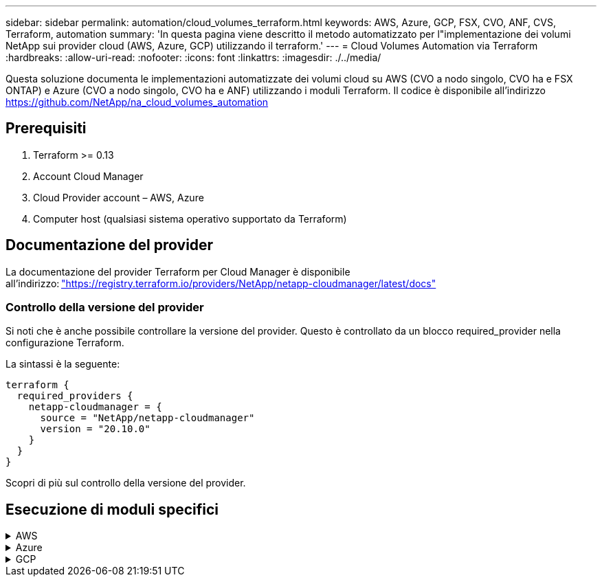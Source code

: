 ---
sidebar: sidebar 
permalink: automation/cloud_volumes_terraform.html 
keywords: AWS, Azure, GCP, FSX, CVO, ANF, CVS, Terraform, automation 
summary: 'In questa pagina viene descritto il metodo automatizzato per l"implementazione dei volumi NetApp sui provider cloud (AWS, Azure, GCP) utilizzando il terraform.' 
---
= Cloud Volumes Automation via Terraform
:hardbreaks:
:allow-uri-read: 
:nofooter: 
:icons: font
:linkattrs: 
:imagesdir: ./../media/


[role="lead"]
Questa soluzione documenta le implementazioni automatizzate dei volumi cloud su AWS (CVO a nodo singolo, CVO ha e FSX ONTAP) e Azure (CVO a nodo singolo, CVO ha e ANF) utilizzando i moduli Terraform. Il codice è disponibile all'indirizzo https://github.com/NetApp/na_cloud_volumes_automation[]



== Prerequisiti

. Terraform >= 0.13
. Account Cloud Manager
. Cloud Provider account – AWS, Azure
. Computer host (qualsiasi sistema operativo supportato da Terraform)




== Documentazione del provider

La documentazione del provider Terraform per Cloud Manager è disponibile all'indirizzo: link:https://registry.terraform.io/providers/NetApp/netapp-cloudmanager/latest/docs["https://registry.terraform.io/providers/NetApp/netapp-cloudmanager/latest/docs"]



=== Controllo della versione del provider

Si noti che è anche possibile controllare la versione del provider. Questo è controllato da un blocco required_provider nella configurazione Terraform.

La sintassi è la seguente:

[source, cli]
----
terraform {
  required_providers {
    netapp-cloudmanager = {
      source = "NetApp/netapp-cloudmanager"
      version = "20.10.0"
    }
  }
}
----
Scopri di più sul controllo della versione del provider.



== Esecuzione di moduli specifici

.AWS
[%collapsible]
====
[role="tabbed-block"]
=====
.Implementazione CVO a nodo singolo
--
.File di configurazione del terraform per l'implementazione di NetApp CVO (Single Node Instance) su AWS
Questa sezione contiene diversi file di configurazione del terraform per implementare/configurare il CVO NetApp (Cloud Volumes ONTAP) a nodo singolo su AWS (Amazon Web Services).

Documentazione terraform: https://registry.terraform.io/providers/NetApp/netapp-cloudmanager/latest/docs[]

.Procedura
Per eseguire il modello:

. Clonare il repository.
+
[source, cli]
----
    git clone https://github.com/NetApp/na_cloud_volumes_automation.git
----
. Selezionare la cartella desiderata
+
[source, cli]
----
    cd na_cloud_volumes_automation/
----
. Configurare le credenziali AWS dalla CLI.
+
[source, cli]
----
    aws configure
----
+
** AWS Access Key ID [None] (ID chiave di accesso AWS [Nessuno]): Access Key (chiave
** AWS Secret Access Key [Nessuna]: Secretkey
** Nome regione predefinita [Nessuno]: US-West-2
** Formato di output predefinito [Nessuno]: json


. Aggiornare i valori delle variabili in `vars/aws_cvo_single_node_deployment.tfvar`
+

NOTE: È possibile scegliere di implementare il connettore impostando il valore della variabile "aws_Connector_Deploy_bool" su true/false.

. Inizializzare il repository Terraform per installare tutti i prerequisiti e prepararsi all'implementazione.
+
[source, cli]
----
    terraform init
----
. Verificare i file del terraform utilizzando il comando terraform validate.
+
[source, cli]
----
    terraform validate
----
. Eseguire un'analisi della configurazione per ottenere un'anteprima di tutte le modifiche previste dall'implementazione.
+
[source, cli]
----
    terraform plan -target="module.aws_sn" -var-file="vars/aws_cvo_single_node_deployment.tfvars"
----
. Eseguire l'implementazione
+
[source, cli]
----
    terraform apply -target="module.aws_sn" -var-file="vars/aws_cvo_single_node_deployment.tfvars"
----


Per eliminare l'implementazione

[source, cli]
----
    terraform destroy
----
.Ricipiti:
`Connector`

Variabili di terraform per l'istanza di NetApp AWS Connector per l'implementazione CVO.

[cols="20%, 10%, 70%"]
|===
| *Nome* | *Tipo* | *Descrizione* 


| *aws_connector_deploy_bool* | Bool | (Obbligatorio) verificare l'implementazione del connettore. 


| *aws_connector_name* | Stringa | (Obbligatorio) il nome di Cloud Manager Connector. 


| *aws_connector_region* | Stringa | (Obbligatorio) la regione in cui verrà creato Cloud Manager Connector. 


| *aws_connector_key_name* | Stringa | (Obbligatorio) il nome della coppia di chiavi da utilizzare per l'istanza del connettore. 


| *aws_connector_company* | Stringa | (Obbligatorio) il nome della società dell'utente. 


| *aws_connector_instance_type* | Stringa | (Obbligatorio) il tipo di istanza (ad esempio t3.xlarge). Sono richiesti almeno 4 CPU e 16 GB di memoria. 


| *aws_connector_subnet_id* | Stringa | (Obbligatorio) l'ID della subnet per l'istanza. 


| *aws_connector_security_group_id* | Stringa | (Obbligatorio) l'ID del gruppo di protezione per l'istanza, è possibile fornire più gruppi di protezione separati da ','. 


| *aws_connector_iam_instance_profile_name* | Stringa | (Obbligatorio) il nome del profilo di istanza per il connettore. 


| *aws_connector_account_id* | Stringa | (Facoltativo) l'ID dell'account NetApp a cui verrà associato il connettore. Se non viene fornito, Cloud Manager utilizza il primo account. Se non esiste alcun account, Cloud Manager crea un nuovo account. L'ID dell'account è disponibile nella scheda account di Cloud Manager all'indirizzo https://cloudmanager.netapp.com[]. 


| *aws_connector_public_ip_bool* | Bool | (Facoltativo) indica se associare un indirizzo IP pubblico all'istanza. Se non viene fornito, l'associazione viene eseguita in base alla configurazione della subnet. 
|===
`Single Node Instance`

Variabili di terraform per singola istanza CVO di NetApp.

[cols="20%, 10%, 70%"]
|===
| *Nome* | *Tipo* | *Descrizione* 


| *cvo_name* | Stringa | (Obbligatorio) il nome dell'ambiente di lavoro Cloud Volumes ONTAP. 


| *cvo_region* | Stringa | (Obbligatorio) la regione in cui verrà creato l'ambiente di lavoro. 


| *cvo_subnet_id* | Stringa | (Obbligatorio) l'id della subnet in cui verrà creato l'ambiente di lavoro. 


| *cvo_vpc_id* | Stringa | (Facoltativo) l'ID VPC in cui verrà creato l'ambiente di lavoro. Se questo argomento non viene fornito, il VPC verrà calcolato utilizzando l'ID di sottorete fornito. 


| *cvo_svm_password* | Stringa | (Obbligatorio) la password admin per Cloud Volumes ONTAP. 


| *cvo_writing_speed_state* | Stringa | (Facoltativo) impostazione della velocità di scrittura per Cloud Volumes ONTAP: ['NORMAL','HIGH']. L'impostazione predefinita è 'NORMALE'. 
|===
--
.Implementazione CVO ha
--
.File di configurazione del terraform per l'implementazione di NetApp CVO (coppia ha) su AWS
Questa sezione contiene diversi file di configurazione del terraform per implementare/configurare NetApp CVO (Cloud Volumes ONTAP) in coppia ad alta disponibilità su AWS (Amazon Web Services).

Documentazione terraform: https://registry.terraform.io/providers/NetApp/netapp-cloudmanager/latest/docs[]

.Procedura
Per eseguire il modello:

. Clonare il repository.
+
[source, cli]
----
    git clone https://github.com/NetApp/na_cloud_volumes_automation.git
----
. Selezionare la cartella desiderata
+
[source, cli]
----
    cd na_cloud_volumes_automation/
----
. Configurare le credenziali AWS dalla CLI.
+
[source, cli]
----
    aws configure
----
+
** AWS Access Key ID [None] (ID chiave di accesso AWS [Nessuno]): Access Key (chiave
** AWS Secret Access Key [Nessuna]: Secretkey
** Nome regione predefinita [Nessuno]: US-West-2
** Formato di output predefinito [Nessuno]: json


. Aggiornare i valori delle variabili in `vars/aws_cvo_ha_deployment.tfvars`.
+

NOTE: È possibile scegliere di implementare il connettore impostando il valore della variabile "aws_Connector_Deploy_bool" su true/false.

. Inizializzare il repository Terraform per installare tutti i prerequisiti e prepararsi all'implementazione.
+
[source, cli]
----
      terraform init
----
. Verificare i file del terraform utilizzando il comando terraform validate.
+
[source, cli]
----
    terraform validate
----
. Eseguire un'analisi della configurazione per ottenere un'anteprima di tutte le modifiche previste dall'implementazione.
+
[source, cli]
----
    terraform plan -target="module.aws_ha" -var-file="vars/aws_cvo_ha_deployment.tfvars"
----
. Eseguire l'implementazione
+
[source, cli]
----
    terraform apply -target="module.aws_ha" -var-file="vars/aws_cvo_ha_deployment.tfvars"
----


Per eliminare l'implementazione

[source, cli]
----
    terraform destroy
----
.Ricipiti:
`Connector`

Variabili di terraform per l'istanza di NetApp AWS Connector per l'implementazione CVO.

[cols="20%, 10%, 70%"]
|===
| *Nome* | *Tipo* | *Descrizione* 


| *aws_connector_deploy_bool* | Bool | (Obbligatorio) verificare l'implementazione del connettore. 


| *aws_connector_name* | Stringa | (Obbligatorio) il nome di Cloud Manager Connector. 


| *aws_connector_region* | Stringa | (Obbligatorio) la regione in cui verrà creato Cloud Manager Connector. 


| *aws_connector_key_name* | Stringa | (Obbligatorio) il nome della coppia di chiavi da utilizzare per l'istanza del connettore. 


| *aws_connector_company* | Stringa | (Obbligatorio) il nome della società dell'utente. 


| *aws_connector_instance_type* | Stringa | (Obbligatorio) il tipo di istanza (ad esempio t3.xlarge). Sono richiesti almeno 4 CPU e 16 GB di memoria. 


| *aws_connector_subnet_id* | Stringa | (Obbligatorio) l'ID della subnet per l'istanza. 


| *aws_connector_security_group_id* | Stringa | (Obbligatorio) l'ID del gruppo di protezione per l'istanza, è possibile fornire più gruppi di protezione separati da ','. 


| *aws_connector_iam_instance_profile_name* | Stringa | (Obbligatorio) il nome del profilo di istanza per il connettore. 


| *aws_connector_account_id* | Stringa | (Facoltativo) l'ID dell'account NetApp a cui verrà associato il connettore. Se non viene fornito, Cloud Manager utilizza il primo account. Se non esiste alcun account, Cloud Manager crea un nuovo account. L'ID dell'account è disponibile nella scheda account di Cloud Manager all'indirizzo https://cloudmanager.netapp.com[]. 


| *aws_connector_public_ip_bool* | Bool | (Facoltativo) indica se associare un indirizzo IP pubblico all'istanza. Se non viene fornito, l'associazione viene eseguita in base alla configurazione della subnet. 
|===
`HA Pair`

Variabili di terraform per istanze NetApp CVO in coppia ha.

[cols="20%, 10%, 70%"]
|===
| *Nome* | *Tipo* | *Descrizione* 


| *cvo_is_ha* | Bool | (Facoltativo) indica se l'ambiente di lavoro è una coppia ha o meno [vero, falso]. L'impostazione predefinita è false. 


| *cvo_name* | Stringa | (Obbligatorio) il nome dell'ambiente di lavoro Cloud Volumes ONTAP. 


| *cvo_region* | Stringa | (Obbligatorio) la regione in cui verrà creato l'ambiente di lavoro. 


| *cvo_node1_subnet_id* | Stringa | (Obbligatorio) l'id della subnet in cui verrà creato il primo nodo. 


| *cvo_node2_subnet_id* | Stringa | (Obbligatorio) l'id della subnet in cui verrà creato il secondo nodo. 


| *cvo_vpc_id* | Stringa | (Facoltativo) l'ID VPC in cui verrà creato l'ambiente di lavoro. Se questo argomento non viene fornito, il VPC verrà calcolato utilizzando l'ID di sottorete fornito. 


| *cvo_svm_password* | Stringa | (Obbligatorio) la password admin per Cloud Volumes ONTAP. 


| *cvo_failover_mode* | Stringa | (Facoltativo) per ha, la modalità di failover per la coppia ha: ['PrivateIP', 'FloatingIP']. 'PrivateIP' è per una singola zona di disponibilità e 'FloatingIP' è per più zone di disponibilità. 


| *cvo_mediator_subnet_id* | Stringa | (Facoltativo) per ha, l'ID subnet del mediatore. 


| *cvo_mediator_key_pair_name* | Stringa | (Facoltativo) per ha, il nome della coppia di chiavi per l'istanza del mediatore. 


| *cvo_cluster_floating_ip* | Stringa | (Facoltativo) per ha FloatingIP, l'indirizzo IP mobile per la gestione del cluster. 


| *cvo_data_floating_ip* | Stringa | (Facoltativo) per ha FloatingIP, l'indirizzo IP mobile dei dati. 


| *cvo_data_floating_ip2* | Stringa | (Facoltativo) per ha FloatingIP, l'indirizzo IP mobile dei dati. 


| *cvo_svm_floating_ip* | Stringa | (Opzionale) per ha FloatingIP, l'indirizzo IP mobile di gestione SVM. 


| *cvo_route_table_ids* | Elenco | (Facoltativo) per ha FloatingIP, l'elenco degli ID della tabella di routing che verranno aggiornati con gli IP mobili. 
|===
--
.Implementazione di FSX
--
.File di configurazione del terraform per l'implementazione di NetApp ONTAP FSX su AWS
Questa sezione contiene diversi file di configurazione del terraform per implementare/configurare NetApp ONTAP FSX su AWS (Amazon Web Services).

Documentazione terraform: https://registry.terraform.io/providers/NetApp/netapp-cloudmanager/latest/docs[]

.Procedura
Per eseguire il modello:

. Clonare il repository.
+
[source, cli]
----
    git clone https://github.com/NetApp/na_cloud_volumes_automation.git
----
. Selezionare la cartella desiderata
+
[source, cli]
----
    cd na_cloud_volumes_automation/
----
. Configurare le credenziali AWS dalla CLI.
+
[source, cli]
----
    aws configure
----
+
** AWS Access Key ID [None] (ID chiave di accesso AWS [Nessuno]): Access Key (chiave
** AWS Secret Access Key [Nessuna]: Secretkey
** Nome regione predefinita [Nessuno]: US-West-2
** Formato di output predefinito [Nessuno]:


. Aggiornare i valori delle variabili in `vars/aws_fsx_deployment.tfvars`
+

NOTE: È possibile scegliere di implementare il connettore impostando il valore della variabile "aws_Connector_Deploy_bool" su true/false.

. Inizializzare il repository Terraform per installare tutti i prerequisiti e prepararsi all'implementazione.
+
[source, cli]
----
    terraform init
----
. Verificare i file del terraform utilizzando il comando terraform validate.
+
[source, cli]
----
    terraform validate
----
. Eseguire un'analisi della configurazione per ottenere un'anteprima di tutte le modifiche previste dall'implementazione.
+
[source, cli]
----
    terraform plan -target="module.aws_fsx" -var-file="vars/aws_fsx_deployment.tfvars"
----
. Eseguire l'implementazione
+
[source, cli]
----
    terraform apply -target="module.aws_fsx" -var-file="vars/aws_fsx_deployment.tfvars"
----


Per eliminare l'implementazione

[source, cli]
----
    terraform destroy
----
.Ricette:
`Connector`

Variabili di terraform per l'istanza di NetApp AWS Connector.

[cols="20%, 10%, 70%"]
|===
| *Nome* | *Tipo* | *Descrizione* 


| *aws_connector_deploy_bool* | Bool | (Obbligatorio) verificare l'implementazione del connettore. 


| *aws_connector_name* | Stringa | (Obbligatorio) il nome di Cloud Manager Connector. 


| *aws_connector_region* | Stringa | (Obbligatorio) la regione in cui verrà creato Cloud Manager Connector. 


| *aws_connector_key_name* | Stringa | (Obbligatorio) il nome della coppia di chiavi da utilizzare per l'istanza del connettore. 


| *aws_connector_company* | Stringa | (Obbligatorio) il nome della società dell'utente. 


| *aws_connector_instance_type* | Stringa | (Obbligatorio) il tipo di istanza (ad esempio t3.xlarge). Sono richiesti almeno 4 CPU e 16 GB di memoria. 


| *aws_connector_subnet_id* | Stringa | (Obbligatorio) l'ID della subnet per l'istanza. 


| *aws_connector_security_group_id* | Stringa | (Obbligatorio) l'ID del gruppo di protezione per l'istanza, è possibile fornire più gruppi di protezione separati da ','. 


| *aws_connector_iam_instance_profile_name* | Stringa | (Obbligatorio) il nome del profilo di istanza per il connettore. 


| *aws_connector_account_id* | Stringa | (Facoltativo) l'ID dell'account NetApp a cui verrà associato il connettore. Se non viene fornito, Cloud Manager utilizza il primo account. Se non esiste alcun account, Cloud Manager crea un nuovo account. L'ID dell'account è disponibile nella scheda account di Cloud Manager all'indirizzo https://cloudmanager.netapp.com[]. 


| *aws_connector_public_ip_bool* | Bool | (Facoltativo) indica se associare un indirizzo IP pubblico all'istanza. Se non viene fornito, l'associazione viene eseguita in base alla configurazione della subnet. 
|===
`FSx Instance`

Variabili di terraform per l'istanza FSX di NetApp ONTAP.

[cols="20%, 10%, 70%"]
|===
| *Nome* | *Tipo* | *Descrizione* 


| *fsx_name* | Stringa | (Obbligatorio) il nome dell'ambiente di lavoro Cloud Volumes ONTAP. 


| *fsx_region* | Stringa | (Obbligatorio) la regione in cui verrà creato l'ambiente di lavoro. 


| *fsx_primary_subnet_id* | Stringa | (Obbligatorio) l'id della subnet primaria in cui verrà creato l'ambiente di lavoro. 


| *fsx_id_subnet_secondaria* | Stringa | (Obbligatorio) l'id della subnet secondaria in cui verrà creato l'ambiente di lavoro. 


| *fsx_account_id* | Stringa | (Obbligatorio) l'ID dell'account NetApp a cui verrà associata l'istanza FSX. Se non viene fornito, Cloud Manager utilizza il primo account. Se non esiste alcun account, Cloud Manager crea un nuovo account. L'ID dell'account è disponibile nella scheda account di Cloud Manager all'indirizzo https://cloudmanager.netapp.com[]. 


| *fsx_workspace_id* | Stringa | (Obbligatorio) l'ID dello spazio di lavoro Cloud Manager dell'ambiente di lavoro. 


| *fsx_admin_password* | Stringa | (Obbligatorio) la password admin per Cloud Volumes ONTAP. 


| *fsx_throughput_capacity* | Stringa | (Opzionale) capacità del throughput. 


| *fsx_storage_capacity_size* | Stringa | (Opzionale) dimensione del volume EBS per il primo aggregato di dati. Per GB, l'unità può essere: [100 o 500]. Per i TB, l'unità può essere: [1,2,4,8,16]. Il valore predefinito è '1' 


| *fsx_storage_capacity_size_unit* | Stringa | (Opzionale) ['GB' o 'TB']. Il valore predefinito è 'TB'. 


| *fsx_cloud_manager_aws_credential_name* | Stringa | (Obbligatorio) il nome dell'account AWS Credentials. 
|===
--
=====
====
.Azure
[%collapsible]
====
[role="tabbed-block"]
=====
.AN
--
.File di configurazione del terraform per l'implementazione di ANF Volume su Azure
Questa sezione contiene diversi file di configurazione del terraform per implementare/configurare il volume ANF (Azure NetApp Files) su Azure.

Documentazione terraform: https://registry.terraform.io/providers/hashicorp/azurerm/latest/docs[]

.Procedura
Per eseguire il modello:

. Clonare il repository.
+
[source, cli]
----
    git clone https://github.com/NetApp/na_cloud_volumes_automation.git
----
. Selezionare la cartella desiderata
+
[source, cli]
----
    cd na_cloud_volumes_automation
----
. Accedere all'interfaccia CLI di Azure (Azure CLI deve essere installato).
+
[source, cli]
----
    az login
----
. Aggiornare i valori delle variabili in `vars/azure_anf.tfvars`.
+

NOTE: È possibile scegliere di implementare il volume ANF utilizzando una rete virtuale e una subnet esistenti impostando i valori delle variabili "vnet_creation_bool" e "subnet_creation_bool" su false e fornendo "subnet_id_for_ANF_vol". È inoltre possibile impostare questi valori su true e creare una nuova rete virtuale e una nuova subnet. In questo caso, l'ID della subnet verrà automaticamente prelevato dalla nuova subnet creata.

. Inizializzare il repository Terraform per installare tutti i prerequisiti e prepararsi all'implementazione.
+
[source, cli]
----
    terraform init
----
. Verificare i file del terraform utilizzando il comando terraform validate.
+
[source, cli]
----
    terraform validate
----
. Eseguire un'analisi della configurazione per ottenere un'anteprima di tutte le modifiche previste dall'implementazione.
+
[source, cli]
----
    terraform plan -target="module.anf" -var-file="vars/azure_anf.tfvars"
----
. Eseguire l'implementazione
+
[source, cli]
----
    terraform apply -target="module.anf" -var-file="vars/azure_anf.tfvars"
----


Per eliminare l'implementazione

[source, cli]
----
  terraform destroy
----
.Ricipiti:
`Single Node Instance`

Variabili di terraform per un singolo volume NetApp ANF.

[cols="20%, 10%, 70%"]
|===
| *Nome* | *Tipo* | *Descrizione* 


| *az_location* | Stringa | (Obbligatorio) specifica la posizione di Azure supportata in cui esiste la risorsa. La modifica di questo valore impone la creazione di una nuova risorsa. 


| *az_prefix* | Stringa | (Obbligatorio) il nome del gruppo di risorse in cui deve essere creato il volume NetApp. La modifica di questo valore impone la creazione di una nuova risorsa. 


| *az_vnet_address_space* | Stringa | (Obbligatorio) lo spazio degli indirizzi utilizzato dal vnet appena creato per l'implementazione del volume ANF. 


| *az_subnet_address_prefix* | Stringa | (Obbligatorio) il prefisso dell'indirizzo di sottorete da utilizzare per la nuova vnet creata per l'implementazione del volume ANF. 


| *az_volume_path* | Stringa | (Obbligatorio) un percorso di file univoco per il volume. Utilizzato per la creazione di destinazioni di montaggio. La modifica di questo valore impone la creazione di una nuova risorsa. 


| *az_capacity_pool_size* | Intero | (Obbligatorio) dimensione del pool di capacità indicata in TB. 


| *az_vnet_creation_bool* | Booleano | (Obbligatorio) impostare questo booleano su `true` se si desidera creare un nuovo vnet. Impostarlo su `false` per utilizzare un vnet esistente. 


| *az_subnet_creation_bool* | Booleano | (Obbligatorio) impostare questo booleano su `true` per creare una nuova subnet. Impostarlo su `false` per utilizzare una subnet esistente. 


| *az_subnet_id_for_anf_vol* | Stringa | (Obbligatorio) indicare l'id subnet nel caso in cui si decida di utilizzare una subnet esistente mediante l'impostazione `subnet_creation_bool` a vero. Se impostata su false, lasciare il valore predefinito. 


| *az_netapp_pool_service_level* | Stringa | (Obbligatorio) le prestazioni di destinazione del file system. I valori validi includono `Premium` , `Standard` , o. `Ultra`. 


| *az_netapp_vol_service_level* | Stringa | (Obbligatorio) le prestazioni di destinazione del file system. I valori validi includono `Premium` , `Standard` , o. `Ultra`. 


| *az_netapp_vol_protocol* | Stringa | (Facoltativo) il protocollo del volume di destinazione espresso come elenco. Il valore singolo supportato include `CIFS`, `NFSv3`, o. `NFSv4.1`. Se l'argomento non è definito, l'impostazione predefinita è `NFSv3`. La modifica di questo valore impone la creazione di una nuova risorsa e la perdita dei dati. 


| *az_netapp_vol_security_style* | Stringa | (Facoltativo) stile di sicurezza del volume, i valori accettati sono `Unix` oppure `Ntfs`. Se non viene fornito, viene creato un volume a protocollo singolo per impostazione predefinita `Unix` in caso affermativo `NFSv3` oppure `NFSv4.1` volume, se `CIFS`per impostazione predefinita, l'impostazione predefinita è `Ntfs`. In un volume a doppio protocollo, se non fornito, il valore sarà `Ntfs`. 


| *az_netapp_vol_storage_quota* | Stringa | (Obbligatorio) la quota massima di storage consentita per un file system in gigabyte. 
|===
--
.PROTEZIONE dei dati ANF
--
.File di configurazione del terraform per l'implementazione di ANF Volume con Data Protection su Azure
Questa sezione contiene diversi file di configurazione del terraform per implementare/configurare il volume ANF (Azure NetApp Files) con protezione dei dati su Azure.

Documentazione terraform: https://registry.terraform.io/providers/hashicorp/azurerm/latest/docs[]

.Procedura
Per eseguire il modello:

. Clonare il repository.
+
[source, cli]
----
    git clone https://github.com/NetApp/na_cloud_volumes_automation.git
----
. Selezionare la cartella desiderata
+
[source, cli]
----
    cd na_cloud_volumes_automation
----
. Accedere all'interfaccia CLI di Azure (Azure CLI deve essere installato).
+
[source, cli]
----
    az login
----
. Aggiornare i valori delle variabili in `vars/azure_anf_data_protection.tfvars`.
+

NOTE: È possibile scegliere di implementare il volume ANF utilizzando una rete virtuale e una subnet esistenti impostando i valori delle variabili "vnet_creation_bool" e "subnet_creation_bool" su false e fornendo "subnet_id_for_ANF_vol". È inoltre possibile impostare questi valori su true e creare una nuova rete virtuale e una nuova subnet. In questo caso, l'ID della subnet verrà automaticamente prelevato dalla nuova subnet creata.

. Inizializzare il repository Terraform per installare tutti i prerequisiti e prepararsi all'implementazione.
+
[source, cli]
----
    terraform init
----
. Verificare i file del terraform utilizzando il comando terraform validate.
+
[source, cli]
----
    terraform validate
----
. Eseguire un'analisi della configurazione per ottenere un'anteprima di tutte le modifiche previste dall'implementazione.
+
[source, cli]
----
    terraform plan -target="module.anf_data_protection" -var-file="vars/azure_anf_data_protection.tfvars"
----
. Eseguire l'implementazione
+
[source, cli]
----
    terraform apply -target="module.anf_data_protection" -var-file="vars/azure_anf_data_protection.tfvars
----


Per eliminare l'implementazione

[source, cli]
----
  terraform destroy
----
.Ricipiti:
`ANF Data Protection`

Variabili di terraform per un singolo volume ANF con protezione dei dati attivata.

[cols="20%, 10%, 70%"]
|===
| *Nome* | *Tipo* | *Descrizione* 


| *az_location* | Stringa | (Obbligatorio) specifica la posizione di Azure supportata in cui esiste la risorsa. La modifica di questo valore impone la creazione di una nuova risorsa. 


| *az_alt_location* | Stringa | (Obbligatorio) la posizione di Azure in cui verrà creato il volume secondario 


| *az_prefix* | Stringa | (Obbligatorio) il nome del gruppo di risorse in cui deve essere creato il volume NetApp. La modifica di questo valore impone la creazione di una nuova risorsa. 


| *az_vnet_primary_address_space* | Stringa | (Obbligatorio) lo spazio degli indirizzi utilizzato dal vnet appena creato per l'implementazione del volume primario ANF. 


| *az_vnet_secondary_address_space* | Stringa | (Obbligatorio) lo spazio degli indirizzi utilizzato dal vnet appena creato per l'implementazione del volume secondario ANF. 


| *az_subnet_primary_address_prefix* | Stringa | (Obbligatorio) il prefisso dell'indirizzo di sottorete da utilizzare per la nuova vnet creata per l'implementazione del volume primario ANF. 


| *az_subnet_secondary_address_prefix* | Stringa | (Obbligatorio) il prefisso dell'indirizzo di sottorete da utilizzare per la nuova vnet creata per l'implementazione del volume secondario ANF. 


| *az_volume_path_primary* | Stringa | (Obbligatorio) un percorso di file univoco per il volume primario. Utilizzato per la creazione di destinazioni di montaggio. La modifica di questo valore impone la creazione di una nuova risorsa. 


| *az_volume_path_secondary* | Stringa | (Obbligatorio) un percorso file univoco per il volume secondario. Utilizzato per la creazione di destinazioni di montaggio. La modifica di questo valore impone la creazione di una nuova risorsa. 


| *az_capacity_pool_size_primary* | Intero | (Obbligatorio) dimensione del pool di capacità indicata in TB. 


| *az_capacity_pool_size_secondary* | Intero | (Obbligatorio) dimensione del pool di capacità indicata in TB. 


| *az_vnet_primary_creation_bool* | Booleano | (Obbligatorio) impostare questo booleano su `true` se si desidera creare un nuovo vnet per il volume primario. Impostarlo su `false` per utilizzare un vnet esistente. 


| *az_vnet_secondary_creation_bool* | Booleano | (Obbligatorio) impostare questo booleano su `true` se si desidera creare un nuovo vnet per il volume secondario. Impostarlo su `false` per utilizzare un vnet esistente. 


| *az_subnet_primary_creation_bool* | Booleano | (Obbligatorio) impostare questo booleano su `true` per creare una nuova subnet per il volume primario. Impostarlo su `false` per utilizzare una subnet esistente. 


| *az_subnet_secondary_creation_bool* | Booleano | (Obbligatorio) impostare questo booleano su `true` per creare una nuova subnet per il volume secondario. Impostarlo su `false` per utilizzare una subnet esistente. 


| *az_primary_subnet_id_for_anf_vol* | Stringa | (Obbligatorio) indicare l'id subnet nel caso in cui si decida di utilizzare una subnet esistente mediante l'impostazione `subnet_primary_creation_bool` a vero. Se impostata su false, lasciare il valore predefinito. 


| *az_secondary_subnet_id_for_anf_vol* | Stringa | (Obbligatorio) indicare l'id subnet nel caso in cui si decida di utilizzare una subnet esistente mediante l'impostazione `subnet_secondary_creation_bool` a vero. Se impostata su false, lasciare il valore predefinito. 


| *az_netapp_pool_service_level_primary* | Stringa | (Obbligatorio) le prestazioni di destinazione del file system. I valori validi includono `Premium` , `Standard` , o. `Ultra`. 


| *az_netapp_pool_service_level_secondary* | Stringa | (Obbligatorio) le prestazioni di destinazione del file system. I valori validi includono `Premium` , `Standard` , o. `Ultra`. 


| *az_netapp_vol_service_level_primary* | Stringa | (Obbligatorio) le prestazioni di destinazione del file system. I valori validi includono `Premium` , `Standard` , o. `Ultra`. 


| *az_netapp_vol_service_level_secondary* | Stringa | (Obbligatorio) le prestazioni di destinazione del file system. I valori validi includono `Premium` , `Standard` , o. `Ultra`. 


| *az_netapp_vol_protocol_primary* | Stringa | (Facoltativo) il protocollo del volume di destinazione espresso come elenco. Il valore singolo supportato include `CIFS`, `NFSv3`, o. `NFSv4.1`. Se l'argomento non è definito, l'impostazione predefinita è `NFSv3`. La modifica di questo valore impone la creazione di una nuova risorsa e la perdita dei dati. 


| *az_netapp_vol_protocol_secondary* | Stringa | (Facoltativo) il protocollo del volume di destinazione espresso come elenco. Il valore singolo supportato include `CIFS`, `NFSv3`, o. `NFSv4.1`. Se l'argomento non è definito, l'impostazione predefinita è `NFSv3`. La modifica di questo valore impone la creazione di una nuova risorsa e la perdita dei dati. 


| *az_netapp_vol_storage_quota_primaria* | Stringa | (Obbligatorio) la quota massima di storage consentita per un file system in gigabyte. 


| *az_netapp_vol_storage_quota_secondaria* | Stringa | (Obbligatorio) la quota massima di storage consentita per un file system in gigabyte. 


| *az_dp_replication_frequency* | Stringa | (Obbligatorio) frequenza di replica, i valori supportati sono `10minutes`, `hourly`, `daily`, i valori distinguono tra maiuscole e minuscole. 
|===
--
.ANF Dual Protocol
--
.File di configurazione del terraform per l'implementazione di ANF Volume con doppio protocollo su Azure
Questa sezione contiene diversi file di configurazione del terraform per implementare/configurare il volume ANF (Azure NetApp Files) con il protocollo doppio attivato su Azure.

Documentazione terraform: https://registry.terraform.io/providers/hashicorp/azurerm/latest/docs[]

.Procedura
Per eseguire il modello:

. Clonare il repository.
+
[source, cli]
----
    git clone https://github.com/NetApp/na_cloud_volumes_automation.git
----
. Selezionare la cartella desiderata
+
[source, cli]
----
    cd na_cloud_volumes_automation
----
. Accedere all'interfaccia CLI di Azure (Azure CLI deve essere installato).
+
[source, cli]
----
    az login
----
. Aggiornare i valori delle variabili in `vars/azure_anf_dual_protocol.tfvars`.
+

NOTE: È possibile scegliere di implementare il volume ANF utilizzando una rete virtuale e una subnet esistenti impostando i valori delle variabili "vnet_creation_bool" e "subnet_creation_bool" su false e fornendo "subnet_id_for_ANF_vol". È inoltre possibile impostare questi valori su true e creare una nuova rete virtuale e una nuova subnet. In questo caso, l'ID della subnet verrà automaticamente prelevato dalla nuova subnet creata.

. Inizializzare il repository Terraform per installare tutti i prerequisiti e prepararsi all'implementazione.
+
[source, cli]
----
    terraform init
----
. Verificare i file del terraform utilizzando il comando terraform validate.
+
[source, cli]
----
    terraform validate
----
. Eseguire un'analisi della configurazione per ottenere un'anteprima di tutte le modifiche previste dall'implementazione.
+
[source, cli]
----
    terraform plan -target="module.anf_dual_protocol" -var-file="vars/azure_anf_dual_protocol.tfvars"
----
. Eseguire l'implementazione
+
[source, cli]
----
    terraform apply -target="module.anf_dual_protocol" -var-file="vars/azure_anf_dual_protocol.tfvars"
----


Per eliminare l'implementazione

[source, cli]
----
  terraform destroy
----
.Ricipiti:
`Single Node Instance`

Variabili di terraform per volume ANF singolo con protocollo doppio attivato.

[cols="20%, 10%, 70%"]
|===
| *Nome* | *Tipo* | *Descrizione* 


| *az_location* | Stringa | (Obbligatorio) specifica la posizione di Azure supportata in cui esiste la risorsa. La modifica di questo valore impone la creazione di una nuova risorsa. 


| *az_prefix* | Stringa | (Obbligatorio) il nome del gruppo di risorse in cui deve essere creato il volume NetApp. La modifica di questo valore impone la creazione di una nuova risorsa. 


| *az_vnet_address_space* | Stringa | (Obbligatorio) lo spazio degli indirizzi utilizzato dal vnet appena creato per l'implementazione del volume ANF. 


| *az_subnet_address_prefix* | Stringa | (Obbligatorio) il prefisso dell'indirizzo di sottorete da utilizzare per la nuova vnet creata per l'implementazione del volume ANF. 


| *az_volume_path* | Stringa | (Obbligatorio) un percorso di file univoco per il volume. Utilizzato per la creazione di destinazioni di montaggio. La modifica di questo valore impone la creazione di una nuova risorsa. 


| *az_capacity_pool_size* | Intero | (Obbligatorio) dimensione del pool di capacità indicata in TB. 


| *az_vnet_creation_bool* | Booleano | (Obbligatorio) impostare questo booleano su `true` se si desidera creare un nuovo vnet. Impostarlo su `false` per utilizzare un vnet esistente. 


| *az_subnet_creation_bool* | Booleano | (Obbligatorio) impostare questo booleano su `true` per creare una nuova subnet. Impostarlo su `false` per utilizzare una subnet esistente. 


| *az_subnet_id_for_anf_vol* | Stringa | (Obbligatorio) indicare l'id subnet nel caso in cui si decida di utilizzare una subnet esistente mediante l'impostazione `subnet_creation_bool` a vero. Se impostata su false, lasciare il valore predefinito. 


| *az_netapp_pool_service_level* | Stringa | (Obbligatorio) le prestazioni di destinazione del file system. I valori validi includono `Premium` , `Standard` , o. `Ultra`. 


| *az_netapp_vol_service_level* | Stringa | (Obbligatorio) le prestazioni di destinazione del file system. I valori validi includono `Premium` , `Standard` , o. `Ultra`. 


| *az_netapp_vol_protocol1* | Stringa | (Obbligatorio) il protocollo del volume di destinazione espresso come elenco. Il valore singolo supportato include `CIFS`, `NFSv3`, o. `NFSv4.1`. Se l'argomento non è definito, l'impostazione predefinita è `NFSv3`. La modifica di questo valore impone la creazione di una nuova risorsa e la perdita dei dati. 


| *az_netapp_vol_protocol2* | Stringa | (Obbligatorio) il protocollo del volume di destinazione espresso come elenco. Il valore singolo supportato include `CIFS`, `NFSv3`, o. `NFSv4.1`. Se l'argomento non è definito, l'impostazione predefinita è `NFSv3`. La modifica di questo valore impone la creazione di una nuova risorsa e la perdita dei dati. 


| *az_netapp_vol_storage_quota* | Stringa | (Obbligatorio) la quota massima di storage consentita per un file system in gigabyte. 


| *az_smb_server_username* | Stringa | (Obbligatorio) Nome utente per creare un oggetto ActiveDirectory. 


| *az_smb_server_password* | Stringa | (Obbligatorio) User Password (Password utente) per creare un oggetto ActiveDirectory. 


| *az_smb_server_name* | Stringa | (Obbligatorio) Nome server per creare un oggetto ActiveDirectory. 


| *az_smb_dns_servers* | Stringa | (Obbligatorio) IP del server DNS per creare un oggetto ActiveDirectory. 
|===
--
.VOLUME ANF da snapshot
--
.File di configurazione del terraform per l'implementazione di volumi ANF da Snapshot su Azure
Questa sezione contiene diversi file di configurazione del terraform per implementare/configurare il volume ANF (Azure NetApp Files) da Snapshot su Azure.

Documentazione terraform: https://registry.terraform.io/providers/hashicorp/azurerm/latest/docs[]

.Procedura
Per eseguire il modello:

. Clonare il repository.
+
[source, cli]
----
    git clone https://github.com/NetApp/na_cloud_volumes_automation.git
----
. Selezionare la cartella desiderata
+
[source, cli]
----
    cd na_cloud_volumes_automation
----
. Accedere all'interfaccia CLI di Azure (Azure CLI deve essere installato).
+
[source, cli]
----
    az login
----
. Aggiornare i valori delle variabili in `vars/azure_anf_volume_from_snapshot.tfvars`.



NOTE: È possibile scegliere di implementare il volume ANF utilizzando una rete virtuale e una subnet esistenti impostando i valori delle variabili "vnet_creation_bool" e "subnet_creation_bool" su false e fornendo "subnet_id_for_ANF_vol". È inoltre possibile impostare questi valori su true e creare una nuova rete virtuale e una nuova subnet. In questo caso, l'ID della subnet verrà automaticamente prelevato dalla nuova subnet creata.

. Inizializzare il repository Terraform per installare tutti i prerequisiti e prepararsi all'implementazione.
+
[source, cli]
----
    terraform init
----
. Verificare i file del terraform utilizzando il comando terraform validate.
+
[source, cli]
----
    terraform validate
----
. Eseguire un'analisi della configurazione per ottenere un'anteprima di tutte le modifiche previste dall'implementazione.
+
[source, cli]
----
    terraform plan -target="module.anf_volume_from_snapshot" -var-file="vars/azure_anf_volume_from_snapshot.tfvars"
----
. Eseguire l'implementazione
+
[source, cli]
----
    terraform apply -target="module.anf_volume_from_snapshot" -var-file="vars/azure_anf_volume_from_snapshot.tfvars"
----


Per eliminare l'implementazione

[source, cli]
----
  terraform destroy
----
.Ricipiti:
`Single Node Instance`

Variabili di terraform per un singolo volume ANF utilizzando snapshot.

[cols="20%, 10%, 70%"]
|===
| *Nome* | *Tipo* | *Descrizione* 


| *az_location* | Stringa | (Obbligatorio) specifica la posizione di Azure supportata in cui esiste la risorsa. La modifica di questo valore impone la creazione di una nuova risorsa. 


| *az_prefix* | Stringa | (Obbligatorio) il nome del gruppo di risorse in cui deve essere creato il volume NetApp. La modifica di questo valore impone la creazione di una nuova risorsa. 


| *az_vnet_address_space* | Stringa | (Obbligatorio) lo spazio degli indirizzi utilizzato dal vnet appena creato per l'implementazione del volume ANF. 


| *az_subnet_address_prefix* | Stringa | (Obbligatorio) il prefisso dell'indirizzo di sottorete da utilizzare per la nuova vnet creata per l'implementazione del volume ANF. 


| *az_volume_path* | Stringa | (Obbligatorio) un percorso di file univoco per il volume. Utilizzato per la creazione di destinazioni di montaggio. La modifica di questo valore impone la creazione di una nuova risorsa. 


| *az_capacity_pool_size* | Intero | (Obbligatorio) dimensione del pool di capacità indicata in TB. 


| *az_vnet_creation_bool* | Booleano | (Obbligatorio) impostare questo booleano su `true` se si desidera creare un nuovo vnet. Impostarlo su `false` per utilizzare un vnet esistente. 


| *az_subnet_creation_bool* | Booleano | (Obbligatorio) impostare questo booleano su `true` per creare una nuova subnet. Impostarlo su `false` per utilizzare una subnet esistente. 


| *az_subnet_id_for_anf_vol* | Stringa | (Obbligatorio) indicare l'id subnet nel caso in cui si decida di utilizzare una subnet esistente mediante l'impostazione `subnet_creation_bool` a vero. Se impostata su false, lasciare il valore predefinito. 


| *az_netapp_pool_service_level* | Stringa | (Obbligatorio) le prestazioni di destinazione del file system. I valori validi includono `Premium` , `Standard` , o. `Ultra`. 


| *az_netapp_vol_service_level* | Stringa | (Obbligatorio) le prestazioni di destinazione del file system. I valori validi includono `Premium` , `Standard` , o. `Ultra`. 


| *az_netapp_vol_protocol* | Stringa | (Facoltativo) il protocollo del volume di destinazione espresso come elenco. Il valore singolo supportato include `CIFS`, `NFSv3`, o. `NFSv4.1`. Se l'argomento non è definito, l'impostazione predefinita è `NFSv3`. La modifica di questo valore impone la creazione di una nuova risorsa e la perdita dei dati. 


| *az_netapp_vol_storage_quota* | Stringa | (Obbligatorio) la quota massima di storage consentita per un file system in gigabyte. 


| *az_snapshot_id* | Stringa | (Obbligatorio) Snapshot ID con il quale verrà creato il nuovo volume ANF. 
|===
--
.Implementazione CVO a nodo singolo
--
.File di configurazione del terraform per l'implementazione di un CVO a nodo singolo su Azure
Questa sezione contiene diversi file di configurazione del terraform per implementare/configurare CVO a nodo singolo (Cloud Volumes ONTAP) su Azure.

Documentazione terraform: https://registry.terraform.io/providers/NetApp/netapp-cloudmanager/latest/docs[]

.Procedura
Per eseguire il modello:

. Clonare il repository.
+
[source, cli]
----
    git clone https://github.com/NetApp/na_cloud_volumes_automation.git
----
. Selezionare la cartella desiderata
+
[source, cli]
----
    cd na_cloud_volumes_automation
----
. Accedere all'interfaccia CLI di Azure (Azure CLI deve essere installato).
+
[source, cli]
----
    az login
----
. Aggiornare le variabili in `vars\azure_cvo_single_node_deployment.tfvars`.
. Inizializzare il repository Terraform per installare tutti i prerequisiti e prepararsi all'implementazione.
+
[source, cli]
----
    terraform init
----
. Verificare i file del terraform utilizzando il comando terraform validate.
+
[source, cli]
----
    terraform validate
----
. Eseguire un'analisi della configurazione per ottenere un'anteprima di tutte le modifiche previste dall'implementazione.
+
[source, cli]
----
    terraform plan -target="module.az_cvo_single_node_deployment" -var-file="vars\azure_cvo_single_node_deployment.tfvars"
----
. Eseguire l'implementazione
+
[source, cli]
----
    terraform apply -target="module.az_cvo_single_node_deployment" -var-file="vars\azure_cvo_single_node_deployment.tfvars"
----


Per eliminare l'implementazione

[source, cli]
----
  terraform destroy
----
.Ricipiti:
`Single Node Instance`

Variabili di terraform per il CVO (Single Node Cloud Volumes ONTAP).

[cols="20%, 10%, 70%"]
|===
| *Nome* | *Tipo* | *Descrizione* 


| *refresh_token* | Stringa | (Obbligatorio) il token di refresh di NetApp Cloud Manager. Questo può essere generato da netapp Cloud Central. 


| *az_connector_name* | Stringa | (Obbligatorio) il nome di Cloud Manager Connector. 


| *az_connector_location* | Stringa | (Obbligatorio) la posizione in cui verrà creato Cloud Manager Connector. 


| *az_connector_subscription_id* | Stringa | (Obbligatorio) l'ID dell'abbonamento Azure. 


| *az_connector_company* | Stringa | (Obbligatorio) il nome della società dell'utente. 


| *az_connector_resource_group* | Intero | (Obbligatorio) il gruppo di risorse in Azure dove verranno create le risorse. 


| *az_connector_subnet_id* | Stringa | (Obbligatorio) il nome della subnet della macchina virtuale. 


| *az_connector_vnet_id* | Stringa | (Obbligatorio) il nome della rete virtuale. 


| *az_connector_network_security_group_name* | Stringa | (Obbligatorio) il nome del gruppo di protezione per l'istanza. 


| *az_connector_associate_public_ip_address* | Stringa | (Obbligatorio) indica se associare l'indirizzo IP pubblico alla macchina virtuale. 


| *az_connector_account_id* | Stringa | (Obbligatorio) l'ID dell'account NetApp a cui verrà associato il connettore. Se non viene fornito, Cloud Manager utilizza il primo account. Se non esiste alcun account, Cloud Manager crea un nuovo account. L'ID dell'account è disponibile nella scheda account di Cloud Manager all'indirizzo https://cloudmanager.netapp.com[]. 


| *az_connector_admin_password* | Stringa | (Obbligatorio) la password per il connettore. 


| *az_connector_admin_username* | Stringa | (Obbligatorio) il nome utente del connettore. 


| *az_cvo_name* | Stringa | (Obbligatorio) il nome dell'ambiente di lavoro Cloud Volumes ONTAP. 


| *az_cvo_location* | Stringa | (Obbligatorio) la posizione in cui verrà creato l'ambiente di lavoro. 


| *az_cvo_subnet_id* | Stringa | (Obbligatorio) il nome della subnet per il sistema Cloud Volumes ONTAP. 


| *az_cvo_vnet_id* | Stringa | (Obbligatorio) il nome della rete virtuale. 


| *az_cvo_vnet_resource_group* | Stringa | (Obbligatorio) il gruppo di risorse in Azure associato alla rete virtuale. 


| *az_cvo_data_encryption_type* | Stringa | (Obbligatorio) il tipo di crittografia da utilizzare per l'ambiente di lavoro:  `AZURE`, `NONE`]. L'impostazione predefinita è `AZURE`. 


| *az_cvo_storage_type* | Stringa | (Obbligatorio) tipo di storage per il primo aggregato di dati:  `Premium_LRS`, `Standard_LRS`, `StandardSSD_LRS`]. L'impostazione predefinita è `Premium_LRS` 


| *az_cvo_svm_password* | Stringa | (Obbligatorio) la password admin per Cloud Volumes ONTAP. 


| *az_cvo_workspace_id* | Stringa | (Obbligatorio) l'ID dello spazio di lavoro di Cloud Manager in cui si desidera implementare Cloud Volumes ONTAP. Se non viene fornito, Cloud Manager utilizza il primo spazio di lavoro. L'ID è disponibile nella scheda Workspace (Area di lavoro) in https://cloudmanager.netapp.com[]. 


| *az_cvo_capacity_tier* | Stringa | (Obbligatorio) se abilitare il tiering dei dati per il primo aggregato di dati: [`Blob`, `NONE`]. L'impostazione predefinita è `BLOB`. 


| *az_cvo_writing_speed_state* | Stringa | (Obbligatorio) impostazione della velocità di scrittura per Cloud Volumes ONTAP:  `NORMAL` , `HIGH`]. L'impostazione predefinita è `NORMAL`. Questo argomento non è rilevante per le coppie ha. 


| *az_cvo_ontap_version* | Stringa | (Obbligatorio) la versione ONTAP richiesta. Ignorato se 'use_latest_version' è impostato su true. L'impostazione predefinita prevede l'utilizzo della versione più recente. 


| *az_cvo_instance_type* | Stringa | (Obbligatorio) il tipo di istanza da utilizzare, che dipende dal tipo di licenza scelto: Esplora:[`Standard_DS3_v2`], Standard:[`Standard_DS4_v2,Standard_DS13_v2,Standard_L8s_v2`], Premium:[`Standard_DS5_v2`,`Standard_DS14_v2`], BYOL: Tutti i tipi di istanze definiti per PayGo. Per ulteriori tipi di istanze supportati, fare riferimento alle Note di rilascio di Cloud Volumes ONTAP. L'impostazione predefinita è `Standard_DS4_v2` . 


| *az_cvo_license_type* | Stringa | (Obbligatorio) il tipo di licenza da utilizzare. Per nodo singolo: [`azure-cot-explore-paygo`, `azure-cot-standard-paygo`, `azure-cot-premium-paygo`, `azure-cot-premium-byol`, `capacity-paygo`]. Per ha: [`azure-ha-cot-standard-paygo`, `azure-ha-cot-premium-paygo`, `azure-ha-cot-premium-byol`, `ha-capacity-paygo`]. L'impostazione predefinita è `azure-cot-standard-paygo`. Utilizzare `capacity-paygo` oppure `ha-capacity-paygo` Per ha selezionando Bring Your Own License type basato su capacità o Freemium. Utilizzare `azure-cot-premium-byol` oppure `azure-ha-cot-premium-byol` Per ha selezionando Bring Your Own License type Node-based. 


| *az_cvo_nss_account* | Stringa | (Obbligatorio) ID account del sito di supporto NetApp da utilizzare con questo sistema Cloud Volumes ONTAP. Se il tipo di licenza è BYOL e non viene fornito un account NSS, Cloud Manager tenta di utilizzare il primo account NSS esistente. 


| *az_tenant_id* | Stringa | (Obbligatorio) ID tenant dell'applicazione/servizio principale registrato in Azure. 


| *az_application_id* | Stringa | (Obbligatorio) ID dell'applicazione/servizio principale registrato in Azure. 


| *az_application_key* | Stringa | (Obbligatorio) la chiave applicativa dell'applicazione/servizio principale registrato in Azure. 
|===
--
.Implementazione CVO ha
--
.File di configurazione del terraform per l'implementazione di CVO ha su Azure
Questa sezione contiene diversi file di configurazione del terraform per implementare/configurare CVO (Cloud Volumes ONTAP) ha (alta disponibilità) su Azure.

Documentazione terraform: https://registry.terraform.io/providers/NetApp/netapp-cloudmanager/latest/docs[]

.Procedura
Per eseguire il modello:

. Clonare il repository.
+
[source, cli]
----
    git clone https://github.com/NetApp/na_cloud_volumes_automation.git
----
. Selezionare la cartella desiderata
+
[source, cli]
----
    cd na_cloud_volumes_automation
----
. Accedere all'interfaccia CLI di Azure (Azure CLI deve essere installato).
+
[source, cli]
----
    az login
----
. Aggiornare le variabili in `vars\azure_cvo_ha_deployment.tfvars`.
. Inizializzare il repository Terraform per installare tutti i prerequisiti e prepararsi all'implementazione.
+
[source, cli]
----
    terraform init
----
. Verificare i file del terraform utilizzando il comando terraform validate.
+
[source, cli]
----
    terraform validate
----
. Eseguire un'analisi della configurazione per ottenere un'anteprima di tutte le modifiche previste dall'implementazione.
+
[source, cli]
----
    terraform plan -target="module.az_cvo_ha_deployment" -var-file="vars\azure_cvo_ha_deployment.tfvars"
----
. Eseguire l'implementazione
+
[source, cli]
----
    terraform apply -target="module.az_cvo_ha_deployment" -var-file="vars\azure_cvo_ha_deployment.tfvars"
----


Per eliminare l'implementazione

[source, cli]
----
  terraform destroy
----
.Ricipiti:
`HA Pair Instance`

Variabili di terraform per ha Pair Cloud Volumes ONTAP (CVO).

[cols="20%, 10%, 70%"]
|===
| *Nome* | *Tipo* | *Descrizione* 


| *refresh_token* | Stringa | (Obbligatorio) il token di refresh di NetApp Cloud Manager. Questo può essere generato da netapp Cloud Central. 


| *az_connector_name* | Stringa | (Obbligatorio) il nome di Cloud Manager Connector. 


| *az_connector_location* | Stringa | (Obbligatorio) la posizione in cui verrà creato Cloud Manager Connector. 


| *az_connector_subscription_id* | Stringa | (Obbligatorio) l'ID dell'abbonamento Azure. 


| *az_connector_company* | Stringa | (Obbligatorio) il nome della società dell'utente. 


| *az_connector_resource_group* | Intero | (Obbligatorio) il gruppo di risorse in Azure dove verranno create le risorse. 


| *az_connector_subnet_id* | Stringa | (Obbligatorio) il nome della subnet della macchina virtuale. 


| *az_connector_vnet_id* | Stringa | (Obbligatorio) il nome della rete virtuale. 


| *az_connector_network_security_group_name* | Stringa | (Obbligatorio) il nome del gruppo di protezione per l'istanza. 


| *az_connector_associate_public_ip_address* | Stringa | (Obbligatorio) indica se associare l'indirizzo IP pubblico alla macchina virtuale. 


| *az_connector_account_id* | Stringa | (Obbligatorio) l'ID dell'account NetApp a cui verrà associato il connettore. Se non viene fornito, Cloud Manager utilizza il primo account. Se non esiste alcun account, Cloud Manager crea un nuovo account. L'ID dell'account è disponibile nella scheda account di Cloud Manager all'indirizzo https://cloudmanager.netapp.com[]. 


| *az_connector_admin_password* | Stringa | (Obbligatorio) la password per il connettore. 


| *az_connector_admin_username* | Stringa | (Obbligatorio) il nome utente del connettore. 


| *az_cvo_name* | Stringa | (Obbligatorio) il nome dell'ambiente di lavoro Cloud Volumes ONTAP. 


| *az_cvo_location* | Stringa | (Obbligatorio) la posizione in cui verrà creato l'ambiente di lavoro. 


| *az_cvo_subnet_id* | Stringa | (Obbligatorio) il nome della subnet per il sistema Cloud Volumes ONTAP. 


| *az_cvo_vnet_id* | Stringa | (Obbligatorio) il nome della rete virtuale. 


| *az_cvo_vnet_resource_group* | Stringa | (Obbligatorio) il gruppo di risorse in Azure associato alla rete virtuale. 


| *az_cvo_data_encryption_type* | Stringa | (Obbligatorio) il tipo di crittografia da utilizzare per l'ambiente di lavoro:  `AZURE`, `NONE`]. L'impostazione predefinita è `AZURE`. 


| *az_cvo_storage_type* | Stringa | (Obbligatorio) tipo di storage per il primo aggregato di dati:  `Premium_LRS`, `Standard_LRS`, `StandardSSD_LRS`]. L'impostazione predefinita è `Premium_LRS` 


| *az_cvo_svm_password* | Stringa | (Obbligatorio) la password admin per Cloud Volumes ONTAP. 


| *az_cvo_workspace_id* | Stringa | (Obbligatorio) l'ID dello spazio di lavoro di Cloud Manager in cui si desidera implementare Cloud Volumes ONTAP. Se non viene fornito, Cloud Manager utilizza il primo spazio di lavoro. L'ID è disponibile nella scheda Workspace (Area di lavoro) in https://cloudmanager.netapp.com[]. 


| *az_cvo_capacity_tier* | Stringa | (Obbligatorio) se abilitare il tiering dei dati per il primo aggregato di dati: [`Blob`, `NONE`]. L'impostazione predefinita è `BLOB`. 


| *az_cvo_writing_speed_state* | Stringa | (Obbligatorio) impostazione della velocità di scrittura per Cloud Volumes ONTAP:  `NORMAL` , `HIGH`]. L'impostazione predefinita è `NORMAL`. Questo argomento non è rilevante per le coppie ha. 


| *az_cvo_ontap_version* | Stringa | (Obbligatorio) la versione ONTAP richiesta. Ignorato se 'use_latest_version' è impostato su true. L'impostazione predefinita prevede l'utilizzo della versione più recente. 


| *az_cvo_instance_type* | Stringa | (Obbligatorio) il tipo di istanza da utilizzare, che dipende dal tipo di licenza scelto: Esplora:[`Standard_DS3_v2`], Standard:[`Standard_DS4_v2, Standard_DS13_v2, Standard_L8s_v2`], Premium:[`Standard_DS5_v2`, `Standard_DS14_v2`], BYOL: Tutti i tipi di istanze definiti per PayGo. Per ulteriori tipi di istanze supportati, fare riferimento alle Note di rilascio di Cloud Volumes ONTAP. L'impostazione predefinita è `Standard_DS4_v2` . 


| *az_cvo_license_type* | Stringa | (Obbligatorio) il tipo di licenza da utilizzare. Per nodo singolo: [`azure-cot-explore-paygo, azure-cot-standard-paygo, azure-cot-premium-paygo, azure-cot-premium-byol, capacity-paygo`]. Per ha: [`azure-ha-cot-standard-paygo, azure-ha-cot-premium-paygo, azure-ha-cot-premium-byol, ha-capacity-paygo`]. L'impostazione predefinita è `azure-cot-standard-paygo`. Utilizzare `capacity-paygo` oppure `ha-capacity-paygo` Per ha selezionando Bring Your Own License type basato su capacità o Freemium. Utilizzare `azure-cot-premium-byol` oppure `azure-ha-cot-premium-byol` Per ha selezionando Bring Your Own License type Node-based. 


| *az_cvo_nss_account* | Stringa | (Obbligatorio) ID account del sito di supporto NetApp da utilizzare con questo sistema Cloud Volumes ONTAP. Se il tipo di licenza è BYOL e non viene fornito un account NSS, Cloud Manager tenta di utilizzare il primo account NSS esistente. 


| *az_tenant_id* | Stringa | (Obbligatorio) ID tenant dell'applicazione/servizio principale registrato in Azure. 


| *az_application_id* | Stringa | (Obbligatorio) ID dell'applicazione/servizio principale registrato in Azure. 


| *az_application_key* | Stringa | (Obbligatorio) la chiave applicativa dell'applicazione/servizio principale registrato in Azure. 
|===
--
=====
====
.GCP
[%collapsible]
====
[role="tabbed-block"]
=====
.Implementazione CVO a nodo singolo
--
.File di configurazione del terraform per l'implementazione di NetApp CVO (Single Node Instance) su GCP
Questa sezione contiene diversi file di configurazione del terraform per implementare/configurare il CVO NetApp (Cloud Volumes ONTAP) a nodo singolo su GCP (piattaforma cloud Google).

Documentazione terraform: https://registry.terraform.io/providers/NetApp/netapp-cloudmanager/latest/docs[]

.Procedura
Per eseguire il modello:

. Clonare il repository.
+
[source, cli]
----
    git clone https://github.com/NetApp/na_cloud_volumes_automation.git
----
. Selezionare la cartella desiderata
+
[source, cli]
----
    cd na_cloud_volumes_automation/
----
. Salvare il file JSON della chiave di autenticazione GCP nella directory.
. Aggiornare i valori delle variabili in `vars/gcp_cvo_single_node_deployment.tfvar`
+

NOTE: È possibile scegliere di implementare il connettore impostando il valore della variabile "gcp_Connector_deploy_bool" su true/false.

. Inizializzare il repository Terraform per installare tutti i prerequisiti e prepararsi all'implementazione.
+
[source, cli]
----
    terraform init
----
. Verificare i file del terraform utilizzando il comando terraform validate.
+
[source, cli]
----
    terraform validate
----
. Eseguire un'analisi della configurazione per ottenere un'anteprima di tutte le modifiche previste dall'implementazione.
+
[source, cli]
----
    terraform plan -target="module.gco_single_node" -var-file="vars/gcp_cvo_single_node_deployment.tfvars"
----
. Eseguire l'implementazione
+
[source, cli]
----
    terraform apply -target="module.gcp_single_node" -var-file="vars/gcp_cvo_single_node_deployment.tfvars"
----


Per eliminare l'implementazione

[source, cli]
----
    terraform destroy
----
.Ricipiti:
`Connector`

Variabili di terraform per l'istanza di NetApp GCP Connector per l'implementazione CVO.

[cols="20%, 10%, 70%"]
|===
| *Nome* | *Tipo* | *Descrizione* 


| *gcp_connector_deploy_bool* | Bool | (Obbligatorio) verificare l'implementazione del connettore. 


| *nome_connettore_gcp* | Stringa | (Obbligatorio) il nome di Cloud Manager Connector. 


| *gcp_connector_project_id* | Stringa | (Obbligatorio) l'id_progetto GCP in cui verrà creato il connettore. 


| *gcp_connector_zone* | Stringa | (Obbligatorio) la zona GCP in cui verrà creato il connettore. 


| *gcp_connector_company* | Stringa | (Obbligatorio) il nome della società dell'utente. 


| *gcp_connector_service_account_email* | Stringa | (Obbligatorio) l'email dell'account_servizio per l'istanza del connettore. Questo account del servizio viene utilizzato per consentire al connettore di creare Cloud Volume ONTAP. 


| *percorso_account_servizio_connettore_gcp* | Stringa | (Obbligatorio) il percorso locale del file Service_account JSON per l'autorizzazione GCP. Questo account di servizio viene utilizzato per creare il connettore in GCP. 


| *gcp_connector_account_id* | Stringa | (Facoltativo) l'ID dell'account NetApp a cui verrà associato il connettore. Se non viene fornito, Cloud Manager utilizza il primo account. Se non esiste alcun account, Cloud Manager crea un nuovo account. L'ID dell'account è disponibile nella scheda account di Cloud Manager all'indirizzo https://cloudmanager.netapp.com[]. 
|===
`Single Node Instance`

Variabili di terraform per singola istanza NetApp CVO su GCP.

[cols="20%, 10%, 70%"]
|===
| *Nome* | *Tipo* | *Descrizione* 


| *gcp_cvo_name* | Stringa | (Obbligatorio) il nome dell'ambiente di lavoro Cloud Volumes ONTAP. 


| *gcp_cvo_project_id* | Stringa | (Obbligatorio) l'ID del progetto GCP. 


| *gcp_cvo_zone* | Stringa | (Obbligatorio) la zona della regione in cui verrà creato l'ambiente di lavoro. 


| *gcp_cvo_gcp_service_account* | Stringa | (Obbligatorio) l'e-mail gcp_Service_account per abilitare il tiering dei dati cold su Google Cloud Storage. 


| *gcp_cvo_svm_password* | Stringa | (Obbligatorio) la password admin per Cloud Volumes ONTAP. 


| *gcp_cvo_workspace_id* | Stringa | (Facoltativo) l'ID dello spazio di lavoro di Cloud Manager in cui si desidera implementare Cloud Volumes ONTAP. Se non viene fornito, Cloud Manager utilizza il primo spazio di lavoro. L'ID è disponibile nella scheda Workspace (Area di lavoro) in https://cloudmanager.netapp.com[]. 


| *gcp_cvo_license_type* | Stringa | (Facoltativo) il tipo di licenza da utilizzare. Per nodo singolo: ['Capacity-paygo', 'gcp-COT-Explore-paygo', 'gcp-COT-standard-paygo', 'gcp-COT-premium-paygo', 'gcp-COT-premium-byol'], Per ha: ['ha-Capacity-paygo', 'gcp-ha-COT-Explore-paygo', 'gcp-ha-COT-standard-paygo', 'gcp-ha-COT-premium-paygo', 'gcp-ha-COT-premium-byol']. L'impostazione predefinita è "Capacity-paygo" per nodo singolo e "ha-Capacity-paygo" per ha. 


| *gcp_cvo_capacity_nome_pacchetto* | Stringa | (Facoltativo) il nome del pacchetto di capacità: ['Essential', 'Professional', 'Freemium']. Il valore predefinito è "essenziale". 
|===
--
.Implementazione CVO ha
--
.File di configurazione del terraform per l'implementazione di NetApp CVO (coppia ha) su GCP
Questa sezione contiene diversi file di configurazione del terraform per implementare/configurare NetApp CVO (Cloud Volumes ONTAP) in coppia ad alta disponibilità su GCP (piattaforma cloud Google).

Documentazione terraform: https://registry.terraform.io/providers/NetApp/netapp-cloudmanager/latest/docs[]

.Procedura
Per eseguire il modello:

. Clonare il repository.
+
[source, cli]
----
    git clone https://github.com/NetApp/na_cloud_volumes_automation.git
----
. Selezionare la cartella desiderata
+
[source, cli]
----
    cd na_cloud_volumes_automation/
----
. Salvare il file JSON della chiave di autenticazione GCP nella directory.
. Aggiornare i valori delle variabili in `vars/gcp_cvo_ha_deployment.tfvars`.
+

NOTE: È possibile scegliere di implementare il connettore impostando il valore della variabile "gcp_Connector_deploy_bool" su true/false.

. Inizializzare il repository Terraform per installare tutti i prerequisiti e prepararsi all'implementazione.
+
[source, cli]
----
      terraform init
----
. Verificare i file del terraform utilizzando il comando terraform validate.
+
[source, cli]
----
    terraform validate
----
. Eseguire un'analisi della configurazione per ottenere un'anteprima di tutte le modifiche previste dall'implementazione.
+
[source, cli]
----
    terraform plan -target="module.gcp_ha" -var-file="vars/gcp_cvo_ha_deployment.tfvars"
----
. Eseguire l'implementazione
+
[source, cli]
----
    terraform apply -target="module.gcp_ha" -var-file="vars/gcp_cvo_ha_deployment.tfvars"
----


Per eliminare l'implementazione

[source, cli]
----
    terraform destroy
----
.Ricipiti:
`Connector`

Variabili di terraform per l'istanza di NetApp GCP Connector per l'implementazione CVO.

[cols="20%, 10%, 70%"]
|===
| *Nome* | *Tipo* | *Descrizione* 


| *gcp_connector_deploy_bool* | Bool | (Obbligatorio) verificare l'implementazione del connettore. 


| *nome_connettore_gcp* | Stringa | (Obbligatorio) il nome di Cloud Manager Connector. 


| *gcp_connector_project_id* | Stringa | (Obbligatorio) l'id_progetto GCP in cui verrà creato il connettore. 


| *gcp_connector_zone* | Stringa | (Obbligatorio) la zona GCP in cui verrà creato il connettore. 


| *gcp_connector_company* | Stringa | (Obbligatorio) il nome della società dell'utente. 


| *gcp_connector_service_account_email* | Stringa | (Obbligatorio) l'email dell'account_servizio per l'istanza del connettore. Questo account del servizio viene utilizzato per consentire al connettore di creare Cloud Volume ONTAP. 


| *percorso_account_servizio_connettore_gcp* | Stringa | (Obbligatorio) il percorso locale del file Service_account JSON per l'autorizzazione GCP. Questo account di servizio viene utilizzato per creare il connettore in GCP. 


| *gcp_connector_account_id* | Stringa | (Facoltativo) l'ID dell'account NetApp a cui verrà associato il connettore. Se non viene fornito, Cloud Manager utilizza il primo account. Se non esiste alcun account, Cloud Manager crea un nuovo account. L'ID dell'account è disponibile nella scheda account di Cloud Manager all'indirizzo https://cloudmanager.netapp.com[]. 
|===
`HA Pair`

Variabili di terraform per istanze NetApp CVO in coppia ha su GCP.

[cols="20%, 10%, 70%"]
|===
| *Nome* | *Tipo* | *Descrizione* 


| *gcp_cvo_is_ha* | Bool | (Facoltativo) indica se l'ambiente di lavoro è una coppia ha o meno [vero, falso]. L'impostazione predefinita è false. 


| *gcp_cvo_name* | Stringa | (Obbligatorio) il nome dell'ambiente di lavoro Cloud Volumes ONTAP. 


| *gcp_cvo_project_id* | Stringa | (Obbligatorio) l'ID del progetto GCP. 


| *gcp_cvo_zone* | Stringa | (Obbligatorio) la zona della regione in cui verrà creato l'ambiente di lavoro. 


| *gcp_cvo_node1_zone* | Stringa | (Facoltativo) zona per il nodo 1. 


| *gcp_cvo_node2_zone* | Stringa | (Facoltativo) zona per il nodo 2. 


| *gcp_cvo_mediator_zone* | Stringa | (Facoltativo) zona per mediatore. 


| *gcp_cvo_vpc_id* | Stringa | (Facoltativo) il nome del VPC. 


| *gcp_cvo_subnet_id* | Stringa | (Facoltativo) il nome della subnet per Cloud Volumes ONTAP. L'impostazione predefinita è 'Default'. 


| *gcp_cvo_vpc0_node_and_data_connectivity* | Stringa | (Opzionale) percorso VPC per nic1, richiesto per la connettività dei nodi e dei dati. Se si utilizza un VPC condiviso, è necessario fornire netrurik_project_id. 


| *gcp_cvo_vpc1_cluster_connectivity* | Stringa | (Opzionale) percorso VPC per nic2, richiesto per la connettività del cluster. 


| *gcp_cvo_vpc2_ha_connectivity* | Stringa | (Opzionale) percorso VPC per nic3, richiesto per la connettività ha. 


| *gcp_cvo_vpc3_data_replication* | Stringa | (Opzionale) percorso VPC per nic4, richiesto per la replica dei dati. 


| *gcp_cvo_subnet0_node_and_data_connectivity* | Stringa | (Facoltativo) percorso di sottorete per nic1, richiesto per la connettività dei nodi e dei dati. Se si utilizza un VPC condiviso, è necessario fornire netrurik_project_id. 


| *gcp_cvo_subnet1_cluster_connectivity* | Stringa | (Facoltativo) percorso di sottorete per nic2, richiesto per la connettività del cluster. 


| *gcp_cvo_subnet2_ha_connectivity* | Stringa | (Opzionale) percorso di sottorete per nic3, richiesto per la connettività ha. 


| *gcp_cvo_subnet3_data_replication* | Stringa | (Facoltativo) percorso di sottorete per nic4, richiesto per la replica dei dati. 


| *gcp_cvo_gcp_service_account* | Stringa | (Obbligatorio) l'e-mail gcp_Service_account per abilitare il tiering dei dati cold su Google Cloud Storage. 


| *gcp_cvo_svm_password* | Stringa | (Obbligatorio) la password admin per Cloud Volumes ONTAP. 


| *gcp_cvo_workspace_id* | Stringa | (Facoltativo) l'ID dello spazio di lavoro di Cloud Manager in cui si desidera implementare Cloud Volumes ONTAP. Se non viene fornito, Cloud Manager utilizza il primo spazio di lavoro. L'ID è disponibile nella scheda Workspace (Area di lavoro) in https://cloudmanager.netapp.com[]. 


| *gcp_cvo_license_type* | Stringa | (Facoltativo) il tipo di licenza da utilizzare. Per nodo singolo: ['Capacity-paygo', 'gcp-COT-Explore-paygo', 'gcp-COT-standard-paygo', 'gcp-COT-premium-paygo', 'gcp-COT-premium-byol'], Per ha: ['ha-Capacity-paygo', 'gcp-ha-COT-Explore-paygo', 'gcp-ha-COT-standard-paygo', 'gcp-ha-COT-premium-paygo', 'gcp-ha-COT-premium-byol']. L'impostazione predefinita è "Capacity-paygo" per nodo singolo e "ha-Capacity-paygo" per ha. 


| *gcp_cvo_capacity_nome_pacchetto* | Stringa | (Facoltativo) il nome del pacchetto di capacità: ['Essential', 'Professional', 'Freemium']. Il valore predefinito è "essenziale". 


| *gcp_cvo_gcp_volume_size* | Stringa | (Facoltativo) le dimensioni del volume GCP per il primo aggregato di dati. Per GB, l'unità può essere: [100 o 500]. Per i TB, l'unità può essere: [1,2,4,8]. L'impostazione predefinita è '1' . 


| *gcp_cvo_gcp_volume_size_unit* | Stringa | (Opzionale) ['GB' o 'TB']. Il valore predefinito è 'TB'. 
|===
--
.Volume CVS
--
.File di configurazione del terraform per l'implementazione di NetApp CVS Volume su GCP
Questa sezione contiene diversi file di configurazione Terraform per implementare/configurare il volume NetApp CVS (Cloud Volumes Services) su GCP (Google Cloud Platform).

Documentazione terraform: https://registry.terraform.io/providers/NetApp/netapp-gcp/latest/docs[]

.Procedura
Per eseguire il modello:

. Clonare il repository.
+
[source, cli]
----
    git clone https://github.com/NetApp/na_cloud_volumes_automation.git
----
. Selezionare la cartella desiderata
+
[source, cli]
----
    cd na_cloud_volumes_automation/
----
. Salvare il file JSON della chiave di autenticazione GCP nella directory.
. Aggiornare i valori delle variabili in `vars/gcp_cvs_volume.tfvars`.
. Inizializzare il repository Terraform per installare tutti i prerequisiti e prepararsi all'implementazione.
+
[source, cli]
----
      terraform init
----
. Verificare i file del terraform utilizzando il comando terraform validate.
+
[source, cli]
----
    terraform validate
----
. Eseguire un'analisi della configurazione per ottenere un'anteprima di tutte le modifiche previste dall'implementazione.
+
[source, cli]
----
    terraform plan -target="module.gcp_cvs_volume" -var-file="vars/gcp_cvs_volume.tfvars"
----
. Eseguire l'implementazione
+
[source, cli]
----
    terraform apply -target="module.gcp_cvs_volume" -var-file="vars/gcp_cvs_volume.tfvars"
----


Per eliminare l'implementazione

[source, cli]
----
    terraform destroy
----
.Ricipiti:
`CVS Volume`

Variabili di terraform per NetApp GCP CVS Volume.

[cols="20%, 10%, 70%"]
|===
| *Nome* | *Tipo* | *Descrizione* 


| *gcp_cvs_name* | Stringa | (Obbligatorio) il nome del volume NetApp CVS. 


| *gcp_cvs_project_id* | Stringa | (Obbligatorio) l'id_progetto GCP in cui verrà creato il volume CVS. 


| *gcp_cvs_gcp_service_account_path* | Stringa | (Obbligatorio) il percorso locale del file Service_account JSON per l'autorizzazione GCP. Questo account di servizio viene utilizzato per creare il volume CVS in GCP. 


| *gcp_cvs_regione* | Stringa | (Obbligatorio) la zona GCP in cui verrà creato il volume CVS. 


| *gcp_cvs_network* | Stringa | (Obbligatorio) il VPC di rete del volume. 


| *gcp_cvs_size* | Intero | (Obbligatorio) le dimensioni del volume sono comprese tra 1024 e 102400 (in formato GiB). 


| *gcp_cvs_volume_path* | Stringa | (Facoltativo) il nome del percorso del volume. 


| *gcp_cvs_protocol_types* | Stringa | (Obbligatorio) il tipo_protocollo del volume. Per NFS utilizzare 'NFSv3' o 'NFSv4' e per SMB utilizzare 'CIFS' o 'MB'. 
|===
--
=====
====
